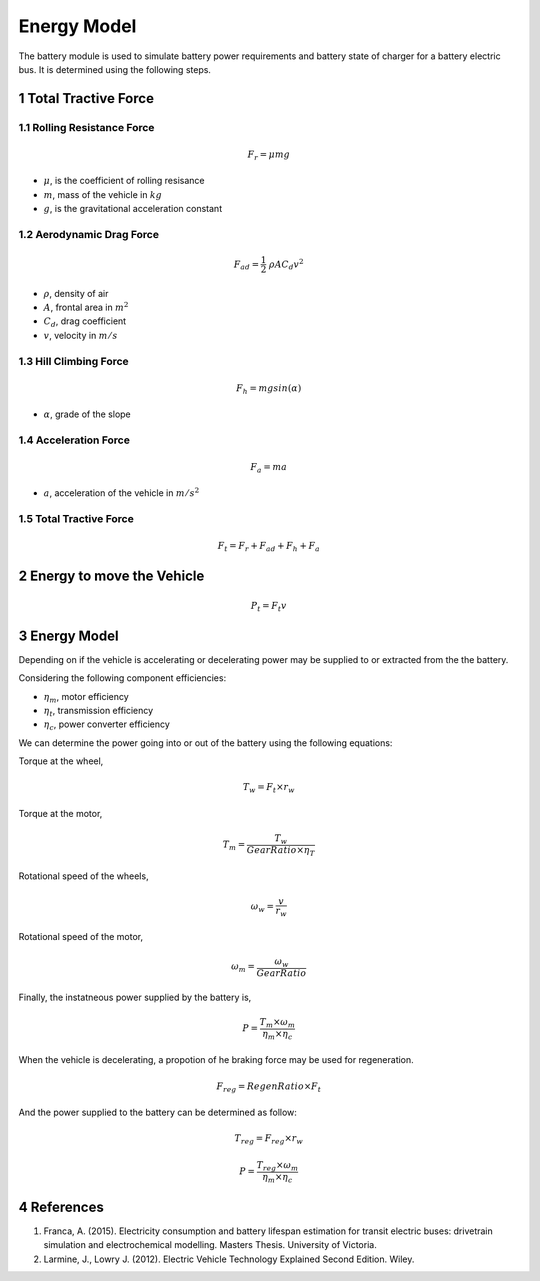 Energy Model
=========================

.. sectnum::

The battery module is used to simulate battery power requirements and battery
state of charger for a battery electric bus. It is determined using the following 
steps.

Total Tractive Force
---------------------


Rolling Resistance Force
~~~~~~~~~~~~~~~~~~~~~~~~~~~~

.. math::

   F_r = \mu m g
   
* :math:`\mu`, is the coefficient of rolling resisance
* :math:`m`, mass of the vehicle in :math:`kg`
* :math:`g`, is the gravitational acceleration constant

Aerodynamic Drag Force
~~~~~~~~~~~~~~~~~~~~~~~

.. math::

   F_{ad} = \frac{1}{2}\ \rho A C_d v^2

* :math:`\rho`, density of air
* :math:`A`, frontal area in :math:`m^2`
* :math:`C_d`, drag coefficient
* :math:`v`, velocity in :math:`m/s`


Hill Climbing Force
~~~~~~~~~~~~~~~~~~~~

.. math::

   F_h = m g sin(\alpha)

* :math:`\alpha`, grade of the slope

Acceleration Force
~~~~~~~~~~~~~~~~~~~

.. math::

   F_a = m a

* :math:`a`, acceleration of the vehicle in :math:`m/s^2`


Total Tractive Force
~~~~~~~~~~~~~~~~~~~~

.. math::

   F_t = F_r + F_{ad} + F_h + F_a


Energy to move the Vehicle
---------------------------

.. math::

   P_t = F_t v

Energy Model
------------

Depending on if the vehicle is accelerating or decelerating power may be supplied to or extracted from the the battery. 

Considering the following component efficiencies:

* :math:`\eta_m`, motor efficiency
* :math:`\eta_t`, transmission efficiency
* :math:`\eta_c`, power converter efficiency

We can determine the power going into or out of the battery using the following equations:


Torque at the wheel,

.. math::

   T_w = F_t \times r_w


Torque at the motor,

.. math::

   T_m = {\dfrac{T_w}{Gear Ratio \times \eta_T}}


Rotational speed of the wheels,


.. math::

   \omega_w = {\dfrac{v}{r_w}}


Rotational speed of the motor,

.. math::

   \omega_m = {\dfrac{\omega_w}{Gear Ratio}}


Finally, the instatneous power supplied by the battery is,

.. math::

   P = {\dfrac{T_m \times \omega_m}{\eta_m \times \eta_c}}


When the vehicle is decelerating, a propotion of he braking force may be used for regeneration. 

.. math::

      F_{reg} = RegenRatio \times F_t


And the power supplied to the battery can be determined as follow:

.. math::

      T_{reg} = F_{reg} \times r_w


      P = {\dfrac{T_{reg} \times \omega_m}{\eta_m \times \eta_c}}


References
-----------

1. Franca, A. (2015). Electricity consumption and battery lifespan estimation for transit electric buses: drivetrain simulation and electrochemical modelling. Masters Thesis. University of Victoria. 
2. Larmine, J., Lowry J. (2012). Electric Vehicle Technology Explained Second Edition. Wiley.







